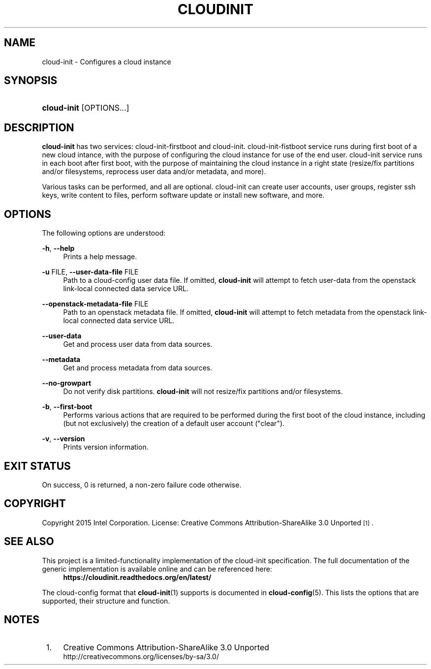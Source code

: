 '\" t
.TH "CLOUDINIT" "1" "" "cloud-init 1" "cloud-init"
.\" -----------------------------------------------------------------
.\" * Define some portability stuff
.\" -----------------------------------------------------------------
.\" ~~~~~~~~~~~~~~~~~~~~~~~~~~~~~~~~~~~~~~~~~~~~~~~~~~~~~~~~~~~~~~~~~
.\" http://bugs.debian.org/507673
.\" http://lists.gnu.org/archive/html/groff/2009-02/msg00013.html
.\" ~~~~~~~~~~~~~~~~~~~~~~~~~~~~~~~~~~~~~~~~~~~~~~~~~~~~~~~~~~~~~~~~~
.ie \n(.g .ds Aq \(aq
.el       .ds Aq '
.\" -----------------------------------------------------------------
.\" * set default formatting
.\" -----------------------------------------------------------------
.\" disable hyphenation
.nh
.\" disable justification (adjust text to left margin only)
.ad l
.\" -----------------------------------------------------------------
.\" * MAIN CONTENT STARTS HERE *
.\" -----------------------------------------------------------------
.SH "NAME"
cloud\-init \- Configures a cloud instance

.SH "SYNOPSIS"
.HP \w'\fBcloud-init\fR\ 'u
\fBcloud-init\fR [OPTIONS...]

.SH "DESCRIPTION"
.PP
\fBcloud-init\fR
has two services: cloud-init-firstboot and cloud-init.
cloud-init-fistboot service runs during first boot of a new cloud intance,
with the purpose of configuring the cloud instance for use of the end user.
cloud-init service runs in each boot after first boot, with the purpose of
maintaining the cloud instance in a right state (resize/fix partitions and/or
filesystems, reprocess user data and/or metadata, and more).
.PP
Various tasks can be performed, and all are optional. cloud-init can create
user accounts, user groups, register ssh keys, write content to files,
perform software update or install new software, and more.
.RE

.SH "OPTIONS"
.PP
The following options are understood:
.PP
\fB\-h\fR, \fB\-\-help\fR
.RS 4
Prints a help message\&.
.RE
.PP
\fB\-u\fR FILE, \fB\-\-user\-data\-file\fR FILE
.RS 4
Path to a cloud-config user data file\&. If omitted, \fBcloud-init\fR will
attempt to fetch user-data from the openstack link-local connected data
service URL.
.RE
.PP
\fB\-\-openstack\-metadata\-file\fR FILE
.RS 4
Path to an openstack metadata file\&. If omitted, \fBcloud-init\fR will
attempt to fetch metadata from the openstack link-local connected data
service URL.
.RE
.PP
\fB\-\-user\-data\fR
.RS 4
Get and process user data from data sources.
.RE
.PP
\fB\-\-metadata\fR
.RS 4
Get and process metadata from data sources.
.RE
.PP
\fB\-\-no\-growpart\fR
.RS 4
Do not verify disk partitions. \fBcloud-init\fR
will not resize/fix partitions and/or filesystems.
.RE
.PP
\fB\-b\fR, \fB\-\-first\-boot\fR
.RS 4
Performs various actions that are required to be performed during the
first boot of the cloud instance, including (but not exclusively) the
creation of a default user account ("clear").
.RE
.PP
\fB\-v\fR, \fB\-\-version\fR
.RS 4
Prints version information\&.
.RE

.SH "EXIT STATUS"
.PP
On success, 0 is returned, a non\-zero failure code otherwise\&.

.SH "COPYRIGHT"
.PP
Copyright 2015 Intel Corporation\&. License: Creative Commons
Attribution\-ShareAlike 3.0 Unported\s-2\u[1]\d\s+2\&.

.SH "SEE ALSO"
.PP
This project is a limited-functionality implementation of the cloud-init
specification. The full documentation of the generic implementation is
available online and can be referenced here:
.RS 4
\fBhttps://cloudinit.readthedocs.org/en/latest/\fR
.RE
.PP
The cloud-config format that \fBcloud-init\fR(1) supports is documented
in \fBcloud-config\fR(5). This lists the options that are supported,
their structure and function.

.SH "NOTES"
.IP " 1." 4
Creative Commons Attribution\-ShareAlike 3.0 Unported
.RS 4
\%http://creativecommons.org/licenses/by-sa/3.0/
.RE

